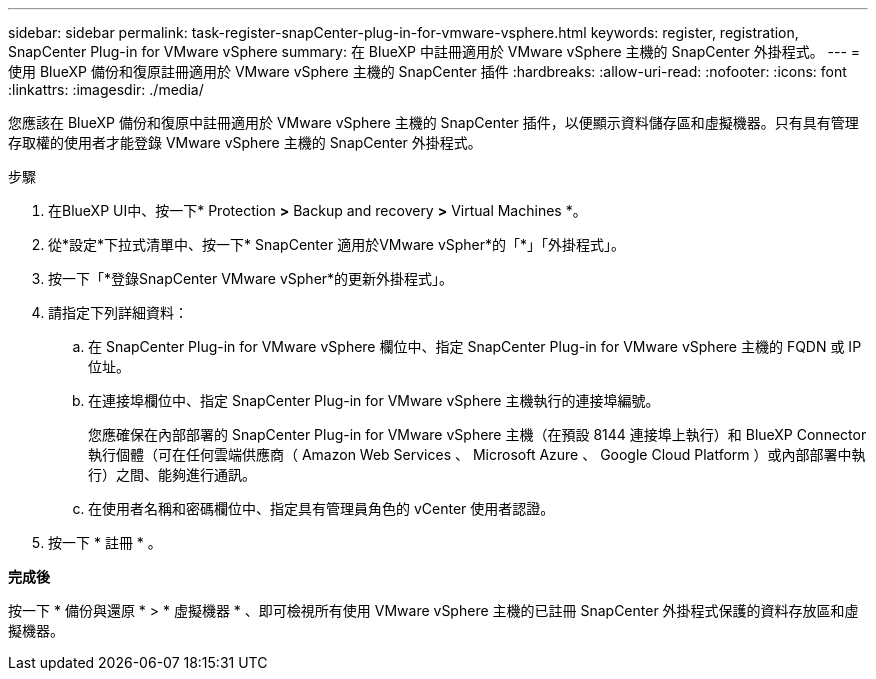 ---
sidebar: sidebar 
permalink: task-register-snapCenter-plug-in-for-vmware-vsphere.html 
keywords: register, registration, SnapCenter Plug-in for VMware vSphere 
summary: 在 BlueXP 中註冊適用於 VMware vSphere 主機的 SnapCenter 外掛程式。 
---
= 使用 BlueXP 備份和復原註冊適用於 VMware vSphere 主機的 SnapCenter 插件
:hardbreaks:
:allow-uri-read: 
:nofooter: 
:icons: font
:linkattrs: 
:imagesdir: ./media/


[role="lead"]
您應該在 BlueXP 備份和復原中註冊適用於 VMware vSphere 主機的 SnapCenter 插件，以便顯示資料儲存區和虛擬機器。只有具有管理存取權的使用者才能登錄 VMware vSphere 主機的 SnapCenter 外掛程式。

.步驟
. 在BlueXP UI中、按一下* Protection *>* Backup and recovery *>* Virtual Machines *。
. 從*設定*下拉式清單中、按一下* SnapCenter 適用於VMware vSpher*的「*」「外掛程式」。
. 按一下「*登錄SnapCenter VMware vSpher*的更新外掛程式」。
. 請指定下列詳細資料：
+
.. 在 SnapCenter Plug-in for VMware vSphere 欄位中、指定 SnapCenter Plug-in for VMware vSphere 主機的 FQDN 或 IP 位址。
.. 在連接埠欄位中、指定 SnapCenter Plug-in for VMware vSphere 主機執行的連接埠編號。
+
您應確保在內部部署的 SnapCenter Plug-in for VMware vSphere 主機（在預設 8144 連接埠上執行）和 BlueXP Connector 執行個體（可在任何雲端供應商（ Amazon Web Services 、 Microsoft Azure 、 Google Cloud Platform ）或內部部署中執行）之間、能夠進行通訊。

.. 在使用者名稱和密碼欄位中、指定具有管理員角色的 vCenter 使用者認證。


. 按一下 * 註冊 * 。


*完成後*

按一下 * 備份與還原 * > * 虛擬機器 * 、即可檢視所有使用 VMware vSphere 主機的已註冊 SnapCenter 外掛程式保護的資料存放區和虛擬機器。
